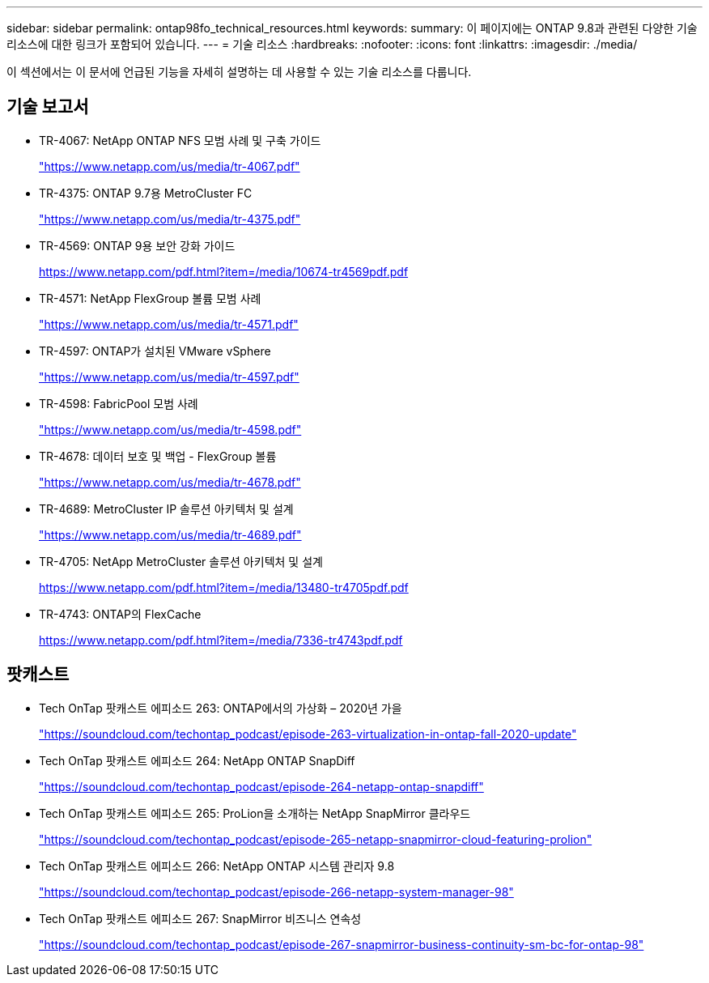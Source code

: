 ---
sidebar: sidebar 
permalink: ontap98fo_technical_resources.html 
keywords:  
summary: 이 페이지에는 ONTAP 9.8과 관련된 다양한 기술 리소스에 대한 링크가 포함되어 있습니다. 
---
= 기술 리소스
:hardbreaks:
:nofooter: 
:icons: font
:linkattrs: 
:imagesdir: ./media/


이 섹션에서는 이 문서에 언급된 기능을 자세히 설명하는 데 사용할 수 있는 기술 리소스를 다룹니다.



== 기술 보고서

* TR-4067: NetApp ONTAP NFS 모범 사례 및 구축 가이드
+
https://www.netapp.com/us/media/tr-4067.pdf["https://www.netapp.com/us/media/tr-4067.pdf"^]

* TR-4375: ONTAP 9.7용 MetroCluster FC
+
https://www.netapp.com/us/media/tr-4375.pdf["https://www.netapp.com/us/media/tr-4375.pdf"^]

* TR-4569: ONTAP 9용 보안 강화 가이드
+
https://www.netapp.com/pdf.html?item=/media/10674-tr4569pdf.pdf["https://www.netapp.com/pdf.html?item=/media/10674-tr4569pdf.pdf"^]

* TR-4571: NetApp FlexGroup 볼륨 모범 사례
+
https://www.netapp.com/us/media/tr-4571.pdf["https://www.netapp.com/us/media/tr-4571.pdf"^]

* TR-4597: ONTAP가 설치된 VMware vSphere
+
https://www.netapp.com/us/media/tr-4597.pdf["https://www.netapp.com/us/media/tr-4597.pdf"^]

* TR-4598: FabricPool 모범 사례
+
https://www.netapp.com/us/media/tr-4598.pdf["https://www.netapp.com/us/media/tr-4598.pdf"^]

* TR-4678: 데이터 보호 및 백업 - FlexGroup 볼륨
+
https://www.netapp.com/us/media/tr-4678.pdf["https://www.netapp.com/us/media/tr-4678.pdf"^]

* TR-4689: MetroCluster IP 솔루션 아키텍처 및 설계
+
https://www.netapp.com/us/media/tr-4689.pdf["https://www.netapp.com/us/media/tr-4689.pdf"^]

* TR-4705: NetApp MetroCluster 솔루션 아키텍처 및 설계
+
https://www.netapp.com/pdf.html?item=/media/13480-tr4705pdf.pdf["https://www.netapp.com/pdf.html?item=/media/13480-tr4705pdf.pdf"^]

* TR-4743: ONTAP의 FlexCache
+
https://www.netapp.com/pdf.html?item=/media/7336-tr4743pdf.pdf["https://www.netapp.com/pdf.html?item=/media/7336-tr4743pdf.pdf"^]





== 팟캐스트

* Tech OnTap 팟캐스트 에피소드 263: ONTAP에서의 가상화 – 2020년 가을
+
https://soundcloud.com/techontap_podcast/episode-263-virtualization-in-ontap-fall-2020-update["https://soundcloud.com/techontap_podcast/episode-263-virtualization-in-ontap-fall-2020-update"^]

* Tech OnTap 팟캐스트 에피소드 264: NetApp ONTAP SnapDiff
+
https://soundcloud.com/techontap_podcast/episode-264-netapp-ontap-snapdiff["https://soundcloud.com/techontap_podcast/episode-264-netapp-ontap-snapdiff"^]

* Tech OnTap 팟캐스트 에피소드 265: ProLion을 소개하는 NetApp SnapMirror 클라우드
+
https://soundcloud.com/techontap_podcast/episode-265-netapp-snapmirror-cloud-featuring-prolion["https://soundcloud.com/techontap_podcast/episode-265-netapp-snapmirror-cloud-featuring-prolion"^]

* Tech OnTap 팟캐스트 에피소드 266: NetApp ONTAP 시스템 관리자 9.8
+
https://soundcloud.com/techontap_podcast/episode-266-netapp-system-manager-98["https://soundcloud.com/techontap_podcast/episode-266-netapp-system-manager-98"^]

* Tech OnTap 팟캐스트 에피소드 267: SnapMirror 비즈니스 연속성
+
https://soundcloud.com/techontap_podcast/episode-267-snapmirror-business-continuity-sm-bc-for-ontap-98["https://soundcloud.com/techontap_podcast/episode-267-snapmirror-business-continuity-sm-bc-for-ontap-98"^]


